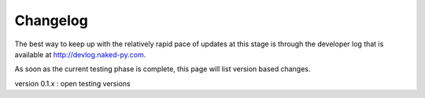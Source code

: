 Changelog
===========

The best way to keep up with the relatively rapid pace of updates at this stage is through the developer log that is available at `http://devlog.naked-py.com <http://devlog.naked-py.com>`_.

As soon as the current testing phase is complete, this page will list version based changes.

version 0.1.x : open testing versions
